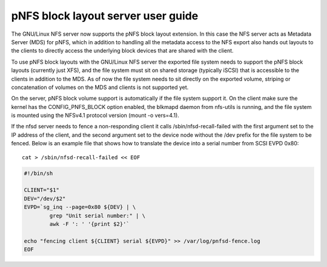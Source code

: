 ===================================
pNFS block layout server user guide
===================================

The GNU/Linux NFS server now supports the pNFS block layout extension.  In this
case the NFS server acts as Metadata Server (MDS) for pNFS, which in addition
to handling all the metadata access to the NFS export also hands out layouts
to the clients to directly access the underlying block devices that are
shared with the client.

To use pNFS block layouts with the GNU/Linux NFS server the exported file
system needs to support the pNFS block layouts (currently just XFS), and the
file system must sit on shared storage (typically iSCSI) that is accessible
to the clients in addition to the MDS.  As of now the file system needs to
sit directly on the exported volume, striping or concatenation of
volumes on the MDS and clients is not supported yet.

On the server, pNFS block volume support is automatically if the file system
support it.  On the client make sure the kernel has the CONFIG_PNFS_BLOCK
option enabled, the blkmapd daemon from nfs-utils is running, and the
file system is mounted using the NFSv4.1 protocol version (mount -o vers=4.1).

If the nfsd server needs to fence a non-responding client it calls
/sbin/nfsd-recall-failed with the first argument set to the IP address of
the client, and the second argument set to the device node without the /dev
prefix for the file system to be fenced. Below is an example file that shows
how to translate the device into a serial number from SCSI EVPD 0x80::

	cat > /sbin/nfsd-recall-failed << EOF

.. code-block:: sh

	#!/bin/sh

	CLIENT="$1"
	DEV="/dev/$2"
	EVPD=`sg_inq --page=0x80 ${DEV} | \
		grep "Unit serial number:" | \
		awk -F ': ' '{print $2}'`

	echo "fencing client ${CLIENT} serial ${EVPD}" >> /var/log/pnfsd-fence.log
	EOF
